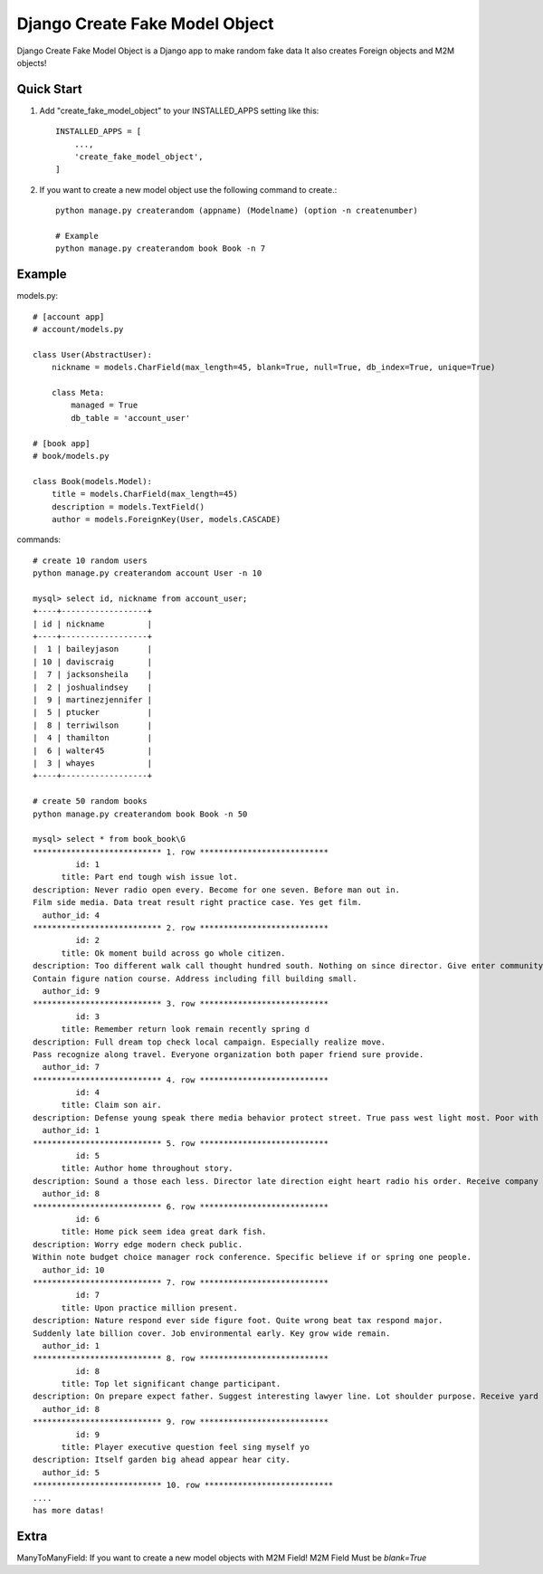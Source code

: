 ================================
Django Create Fake Model Object
================================

Django Create Fake Model Object is a Django app to make random fake data
It also creates Foreign objects and M2M objects!


Quick Start
============

1. Add "create_fake_model_object" to your INSTALLED_APPS setting like this::

    INSTALLED_APPS = [
        ...,
        'create_fake_model_object',
    ]


2. If you want to create a new model object use the following command to create.::

    python manage.py createrandom (appname) (Modelname) (option -n createnumber)

    # Example
    python manage.py createrandom book Book -n 7



Example
============

models.py::

    # [account app]
    # account/models.py

    class User(AbstractUser):
        nickname = models.CharField(max_length=45, blank=True, null=True, db_index=True, unique=True)

        class Meta:
            managed = True
            db_table = 'account_user'

    # [book app]
    # book/models.py

    class Book(models.Model):
        title = models.CharField(max_length=45)
        description = models.TextField()
        author = models.ForeignKey(User, models.CASCADE)

commands::

    # create 10 random users
    python manage.py createrandom account User -n 10

    mysql> select id, nickname from account_user;
    +----+------------------+
    | id | nickname         |
    +----+------------------+
    |  1 | baileyjason      |
    | 10 | daviscraig       |
    |  7 | jacksonsheila    |
    |  2 | joshualindsey    |
    |  9 | martinezjennifer |
    |  5 | ptucker          |
    |  8 | terriwilson      |
    |  4 | thamilton        |
    |  6 | walter45         |
    |  3 | whayes           |
    +----+------------------+

    # create 50 random books
    python manage.py createrandom book Book -n 50

    mysql> select * from book_book\G
    *************************** 1. row ***************************
             id: 1
          title: Part end tough wish issue lot.
    description: Never radio open every. Become for one seven. Before man out in.
    Film side media. Data treat result right practice case. Yes get film.
      author_id: 4
    *************************** 2. row ***************************
             id: 2
          title: Ok moment build across go whole citizen.
    description: Too different walk call thought hundred south. Nothing on since director. Give enter community question back while.
    Contain figure nation course. Address including fill building small.
      author_id: 9
    *************************** 3. row ***************************
             id: 3
          title: Remember return look remain recently spring d
    description: Full dream top check local campaign. Especially realize move.
    Pass recognize along travel. Everyone organization both paper friend sure provide.
      author_id: 7
    *************************** 4. row ***************************
             id: 4
          title: Claim son air.
    description: Defense young speak there media behavior protect street. True pass west light most. Poor with result human result director pressure.
      author_id: 1
    *************************** 5. row ***************************
             id: 5
          title: Author home throughout story.
    description: Sound a those each less. Director late direction eight heart radio his order. Receive company important quite major.
      author_id: 8
    *************************** 6. row ***************************
             id: 6
          title: Home pick seem idea great dark fish.
    description: Worry edge modern check public.
    Within note budget choice manager rock conference. Specific believe if or spring one people.
      author_id: 10
    *************************** 7. row ***************************
             id: 7
          title: Upon practice million present.
    description: Nature respond ever side figure foot. Quite wrong beat tax respond major.
    Suddenly late billion cover. Job environmental early. Key grow wide remain.
      author_id: 1
    *************************** 8. row ***************************
             id: 8
          title: Top let significant change participant.
    description: On prepare expect father. Suggest interesting lawyer line. Lot shoulder purpose. Receive yard voice pretty kitchen girl.
      author_id: 8
    *************************** 9. row ***************************
             id: 9
          title: Player executive question feel sing myself yo
    description: Itself garden big ahead appear hear city.
      author_id: 5
    *************************** 10. row ***************************
    ....
    has more datas!


Extra
========
ManyToManyField: If you want to create a new model objects with M2M Field! M2M Field Must be `blank=True`
